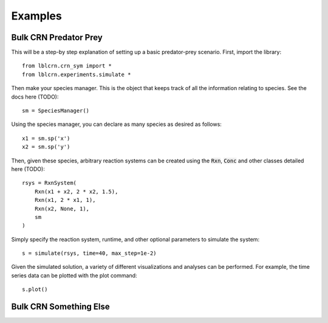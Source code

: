 .. Examples

========
Examples
========

Bulk CRN Predator Prey
----------------------

This will be a step-by step explanation of setting up a basic predator-prey scenario.
First, import the library::

    from lblcrn.crn_sym import *
    from lblcrn.experiments.simulate *

Then make your species manager. This is the object that keeps track of all
the information relating to species. See the docs here (TODO)::
    
    sm = SpeciesManager()

Using the species manager, you can declare as many species as desired as follows::

    x1 = sm.sp('x')
    x2 = sm.sp('y')


Then, given these species, arbitrary reaction systems can be created using the :code:`Rxn`,
:code:`Conc` and other classes detailed here (TODO)::

    rsys = RxnSystem(
        Rxn(x1 + x2, 2 * x2, 1.5),
        Rxn(x1, 2 * x1, 1),
        Rxn(x2, None, 1),
        sm
    )

Simply specify the reaction system, runtime, and other optional parameters to simulate the system::

    s = simulate(rsys, time=40, max_step=1e-2)

Given the simulated solution, a variety of different visualizations and analyses can be performed.
For example, the time series data can be plotted with the plot command::

    s.plot()

.. image:: _static/img/predator_prey_time_series.png
    :width: 400
    :alt: Predator-Prey Time Series data


Bulk CRN Something Else
-----------------------
